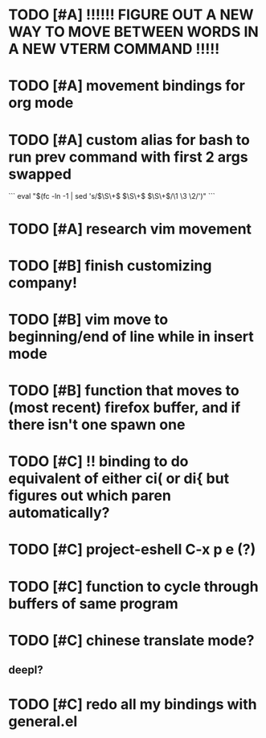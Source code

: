 * TODO [#A] !!!!!! FIGURE OUT A NEW WAY TO MOVE BETWEEN WORDS IN A NEW VTERM COMMAND !!!!!
* TODO [#A] movement bindings for org mode
* TODO [#A] custom alias for bash to run prev command with first 2 args swapped
```
eval "$(fc -ln -1 | sed 's/\(\S\+\) \(\S\+\) \(\S\+\)/\1 \3 \2/')"
``` 
* TODO [#A] research vim movement

* TODO [#B] finish customizing company!
* TODO [#B] vim move to beginning/end of line while in insert mode
* TODO [#B] function that moves to (most recent) firefox buffer, and if there isn't one spawn one

* TODO [#C] !! binding to do equivalent of either ci( or di{ but figures out which paren automatically?
* TODO [#C] project-eshell C-x p e (?)
* TODO [#C] function to cycle through buffers of same program
* TODO [#C] chinese translate mode?
** deepl?
* TODO [#C] redo all my bindings with general.el

